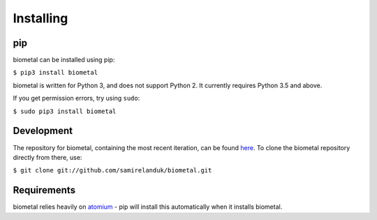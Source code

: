 Installing
----------

pip
~~~

biometal can be installed using pip:

``$ pip3 install biometal``

biometal is written for Python 3, and does not support Python 2. It currently
requires Python 3.5 and above.

If you get permission errors, try using ``sudo``:

``$ sudo pip3 install biometal``


Development
~~~~~~~~~~~

The repository for biometal, containing the most recent iteration, can be
found `here <http://github.com/samirelanduk/biometal/>`_. To clone the
biometal repository directly from there, use:

``$ git clone git://github.com/samirelanduk/biometal.git``


Requirements
~~~~~~~~~~~~

biometal relies heavily on
`atomium <https://atomium.samireland.com/>`_  - pip will install this
automatically when it installs biometal.
